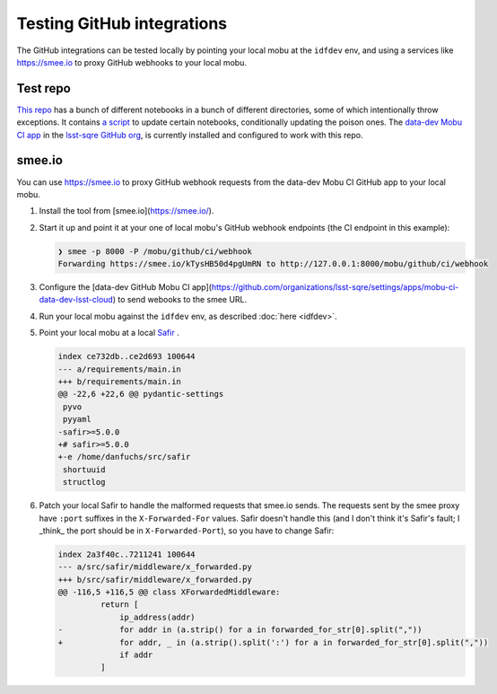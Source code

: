 ###########################
Testing GitHub integrations
###########################

The GitHub integrations can be tested locally by pointing your local mobu at the ``idfdev`` env, and using a services like https://smee.io to proxy GitHub webhooks to your local mobu.

Test repo
=========
`This repo <https://github.com/lsst-sqre/dfuchs-test-mobu>`__ has a bunch of different notebooks in a bunch of different directories, some of which intentionally throw exceptions.
It contains `a script <https://github.com/lsst-sqre/dfuchs-test-mobu/blob/main/update.sh>`__ to update certain notebooks, conditionally updating the poison ones.
The `data-dev Mobu CI app <https://github.com/apps/mobu-ci-data-dev-lsst-cloud>`__ in the `lsst-sqre GitHub org <https://github.com/organizations/lsst-sqre/settings/installations/51531298>`__, is currently installed and configured to work with this repo.

smee.io
=======
You can use https://smee.io to proxy GitHub webhook requests from the data-dev Mobu CI GitHub app to your local mobu.

#. Install the tool from [smee.io](https://smee.io/).
#. Start it up and point it at your one of local mobu's GitHub webhook endpoints (the CI endpoint in this example):

   .. code-block::

      ❯ smee -p 8000 -P /mobu/github/ci/webhook
      Forwarding https://smee.io/kTysHB50d4pgUmRN to http://127.0.0.1:8000/mobu/github/ci/webhook

#. Configure the [data-dev GitHub Mobu CI app](https://github.com/organizations/lsst-sqre/settings/apps/mobu-ci-data-dev-lsst-cloud) to send webooks to the smee URL.
#. Run your local mobu against the ``idfdev`` env, as described :doc:`here <idfdev>`.
#. Point your local mobu at a local `Safir <https://github.com/lsst-sqre/safir>`__ .

   .. code-block:: diff

      index ce732db..ce2d693 100644
      --- a/requirements/main.in
      +++ b/requirements/main.in
      @@ -22,6 +22,6 @@ pydantic-settings
       pyvo
       pyyaml
      -safir>=5.0.0
      +# safir>=5.0.0
      +-e /home/danfuchs/src/safir
       shortuuid
       structlog

#. Patch your local Safir to handle the malformed requests that smee.io sends.
   The requests sent by the smee proxy have ``:port`` suffixes in the ``X-Forwarded-For`` values.
   Safir doesn't handle this (and I don't think it's Safir's fault; I _think_ the port should be in ``X-Forwarded-Port``), so you have to change Safir:

   .. code-block:: diff

      index 2a3f40c..7211241 100644
      --- a/src/safir/middleware/x_forwarded.py
      +++ b/src/safir/middleware/x_forwarded.py
      @@ -116,5 +116,5 @@ class XForwardedMiddleware:
               return [
                   ip_address(addr)
      -            for addr in (a.strip() for a in forwarded_for_str[0].split(","))
      +            for addr, _ in (a.strip().split(':') for a in forwarded_for_str[0].split(","))
                   if addr
               ]
